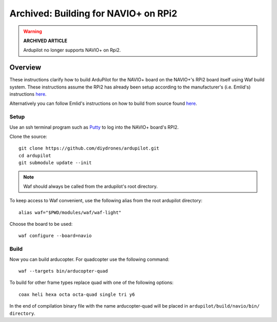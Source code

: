.. _building-for-navio-on-rpi2:

=====================================
Archived: Building for NAVIO+ on RPi2
=====================================

.. warning::

   **ARCHIVED ARTICLE**

   Ardupilot no longer supports NAVIO+ on Rpi2.

Overview
========

These instructions clarify how to build ArduPilot for the NAVIO+ board
on the NAVIO+'s RPi2 board itself using Waf build system.  These instructions assume the RPi2
has already been setup according to the manufacturer's (i.e. Emlid's)
instructions
`here <http://docs.emlid.com/Navio-APM/configuring-raspberry-pi/>`__.

Alternatively you can follow Emlid's instructions on how to build from
source found
`here <http://docs.emlid.com/Navio-APM/building-from-sources/>`__.

Setup
-----

Use an ssh terminal program such as `Putty <http://www.putty.org/>`__ to
log into the NAVIO+ board's RPI2.

Clone the source:

::

    git clone https://github.com/diydrones/ardupilot.git
    cd ardupilot
    git submodule update --init

.. note::

    Waf should always be called from the ardupilot's root directory.

To keep access to Waf convenient, use the following alias from the root ardupilot directory:

::

    alias waf="$PWD/modules/waf/waf-light"

Choose the board to be used:

::

    waf configure --board=navio

Build
-----

Now you can build arducopter. For quadcopter use the following command:

::

    waf --targets bin/arducopter-quad

To build for other frame types replace quad with one of the following options:

::

    coax heli hexa octa octa-quad single tri y6

In the end of compilation binary file with the name arducopter-quad will be placed in ``ardupilot/build/navio/bin/ directory``.

